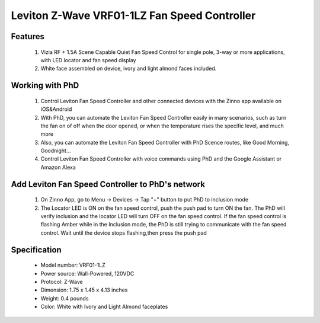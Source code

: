 Leviton Z-Wave VRF01-1LZ Fan Speed Controller
--------------------------------

	.. image:: ../../images/fan_control/leviton_fan_control_vrf01.jpg
	.. :align: left

Features
~~~~~~~~~~~~~~~~~
	#. Vizia RF + 1.5A Scene Capable Quiet Fan Speed Control for single pole, 3-way or more applications, with LED locator and fan speed display
	#. White face assembled on device, ivory and light almond faces included.

Working with PhD
~~~~~~~~~~~~~~~~~~~~~~~~~~~~~~~~~~~
	#. Control Leviton Fan Speed Controller and other connected devices with the Zinno app available on iOS&Android
	#. With PhD, you can automate the Leviton Fan Speed Controller easily in many scenarios, such as turn the fan on of off when the door opened, or when the temperature rises the specific level, and much more
	#. Also, you can automate the Leviton Fan Speed Controller with PhD Scence routes, like Good Morning, Goodnight...	
	#. Control Leviton Fan Speed Controller with voice commands using PhD and the Google Assistant or Amazon Alexa

Add Leviton Fan Speed Controller to PhD's network
~~~~~~~~~~~~~~~~~~~~~~~~~~~~~~~~~~~~~~~~
	#. On Zinno App, go to Menu → Devices → Tap "+" button to put PhD to inclusion mode
	#. The Locator LED is ON on the fan speed control, push the push pad to turn ON the fan. The PhD will verify inclusion and the locator LED will turn OFF on the fan speed control. If the fan speed control is ﬂashing Amber while in the Inclusion mode, the PhD is still trying to communicate with the fan speed control. Wait until the device stops ﬂashing,then press the push pad

	.. image:: ../../images/fan_control/item53_leviton_fan_control_vrf01_detail.jpg
	.. :align: left
	
	
Specification
~~~~~~~~~~~~~~~~~~~~~~	
	- Model number: 				VRF01-1LZ
	- Power source: 				Wall-Powered, 120VDC
	- Protocol: 					Z-Wave
	- Dimension:					1.75 x 1.45 x 4.13 inches
	- Weight:						0.4 pounds
	- Color: 						White with Ivory and Light Almond faceplates 

.. Inclusion/Exclusion to/from a network
.. ~~~~~~~~~~~~~~~~~~~~~~~
	#. Put controller to Inclusion/Exclusion mode
	#. Push paddle once to reset device. Device will be included/excluded to/from zwave network.
	
.. Link in Amazon
.. ~~~~~~~~~~~~~~~~
	https://www.amazon.com/Leviton-VRF01-1LZ-Capable-Control-Almond/dp/B001HT4M48

.. Configuration description
.. ~~~~~~~~~~~~~~~~~~~~~~~~~~
	N/A
